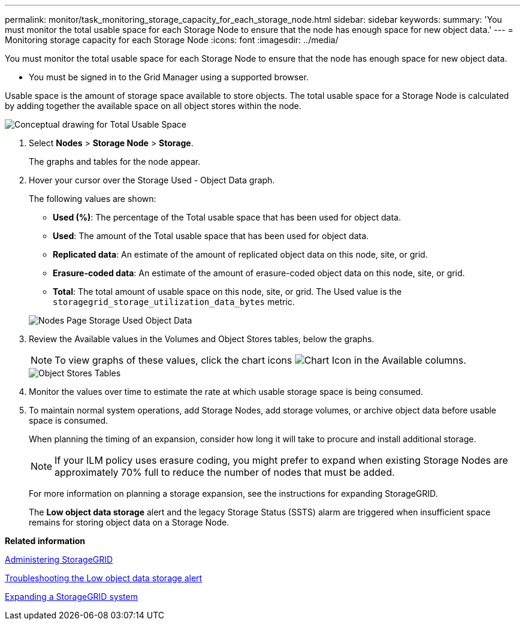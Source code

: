 ---
permalink: monitor/task_monitoring_storage_capacity_for_each_storage_node.html
sidebar: sidebar
keywords: 
summary: 'You must monitor the total usable space for each Storage Node to ensure that the node has enough space for new object data.'
---
= Monitoring storage capacity for each Storage Node
:icons: font
:imagesdir: ../media/

[.lead]
You must monitor the total usable space for each Storage Node to ensure that the node has enough space for new object data.

* You must be signed in to the Grid Manager using a supported browser.

Usable space is the amount of storage space available to store objects. The total usable space for a Storage Node is calculated by adding together the available space on all object stores within the node.

image::../media/calculating_watermarks.gif[Conceptual drawing for Total Usable Space]

. Select *Nodes* > *Storage Node* > *Storage*.
+
The graphs and tables for the node appear.

. Hover your cursor over the Storage Used - Object Data graph.
+
The following values are shown:

 ** *Used (%)*: The percentage of the Total usable space that has been used for object data.
 ** *Used*: The amount of the Total usable space that has been used for object data.
 ** *Replicated data*: An estimate of the amount of replicated object data on this node, site, or grid.
 ** *Erasure-coded data*: An estimate of the amount of erasure-coded object data on this node, site, or grid.
 ** *Total*: The total amount of usable space on this node, site, or grid.
The Used value is the `storagegrid_storage_utilization_data_bytes` metric.

+
image::../media/nodes_page_storage_used_object_data.png[Nodes Page Storage Used Object Data]

. Review the Available values in the Volumes and Object Stores tables, below the graphs.
+
NOTE: To view graphs of these values, click the chart icons image:../media/icon_chart_new.gif[Chart Icon] in the Available columns.
+
image::../media/nodes_page_storage_tables.png[Object Stores Tables]

. Monitor the values over time to estimate the rate at which usable storage space is being consumed.
. To maintain normal system operations, add Storage Nodes, add storage volumes, or archive object data before usable space is consumed.
+
When planning the timing of an expansion, consider how long it will take to procure and install additional storage.
+
NOTE: If your ILM policy uses erasure coding, you might prefer to expand when existing Storage Nodes are approximately 70% full to reduce the number of nodes that must be added.
+
For more information on planning a storage expansion, see the instructions for expanding StorageGRID.
+
The *Low object data storage* alert and the legacy Storage Status (SSTS) alarm are triggered when insufficient space remains for storing object data on a Storage Node.

*Related information*

http://docs.netapp.com/sgws-115/topic/com.netapp.doc.sg-admin/home.html[Administering StorageGRID]

link:concept_troubleshooting_a_storagegrid_system.md#[Troubleshooting the Low object data storage alert]

http://docs.netapp.com/sgws-115/topic/com.netapp.doc.sg-expansion/home.html[Expanding a StorageGRID system]
